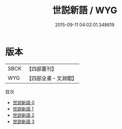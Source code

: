 #+TITLE: 世説新語 / WYG

#+DATE: 2015-09-11 04:02:01.348619
* 版本
 |      SBCK|【四部叢刊】  |
 |       WYG|【四部全書・文淵閣】|
目次
 - [[file:KR3l0002_000.txt][世説新語 0]]
 - [[file:KR3l0002_001.txt][世説新語 1]]
 - [[file:KR3l0002_002.txt][世説新語 2]]
 - [[file:KR3l0002_003.txt][世説新語 3]]

